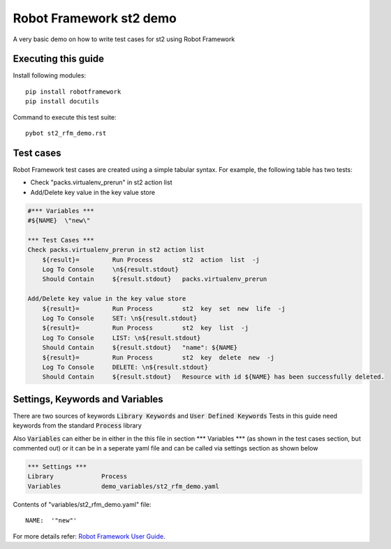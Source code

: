 .. default-role:: code

=====================================
  Robot Framework st2 demo
=====================================

A very basic demo on how to write test cases for st2 using Robot Framework

Executing this guide
====================

Install following modules::


    pip install robotframework
    pip install docutils


Command to execute this test suite::


    pybot st2_rfm_demo.rst

Test cases
==========

Robot Framework test cases are created using a simple tabular syntax. For
example, the following table has two tests:

- Check "packs.virtualenv_prerun" in st2 action list
- Add/Delete key value in the key value store

.. code:: robotframework

    #*** Variables ***
    #${NAME}  \"new\"

    *** Test Cases ***
    Check packs.virtualenv_prerun in st2 action list
        ${result}=         Run Process        st2  action  list  -j
        Log To Console     \n${result.stdout}
        Should Contain     ${result.stdout}   packs.virtualenv_prerun

    Add/Delete key value in the key value store
        ${result}=         Run Process        st2  key  set  new  life  -j
        Log To Console     SET: \n${result.stdout}
        ${result}=         Run Process        st2  key  list  -j
        Log To Console     LIST: \n${result.stdout}
        Should Contain     ${result.stdout}   "name": ${NAME}
        ${result}=         Run Process        st2  key  delete  new  -j
        Log To Console     DELETE: \n${result.stdout}
        Should Contain     ${result.stdout}   Resource with id ${NAME} has been successfully deleted.


Settings, Keywords and Variables
================================

There are two sources of keywords `Library Keywords` and `User Defined Keywords`
Tests in this guide need keywords from the standard `Process` library

Also `Variables` can either be in either in the this file in section \*\*\* Variables \*\*\*
(as shown in the test cases section, but commented out) or it can be in a seperate yaml file
and can be called via settings section as shown below

.. code:: robotframework

    *** Settings ***
    Library             Process
    Variables           demo_variables/st2_rfm_demo.yaml

Contents of "variables/st2_rfm_demo.yaml" file::


    NAME:  '"new"'


For more details refer:
`Robot Framework User Guide`_.


.. _Robot Framework User Guide: http://robotframework.org/robotframework/#user-guide
